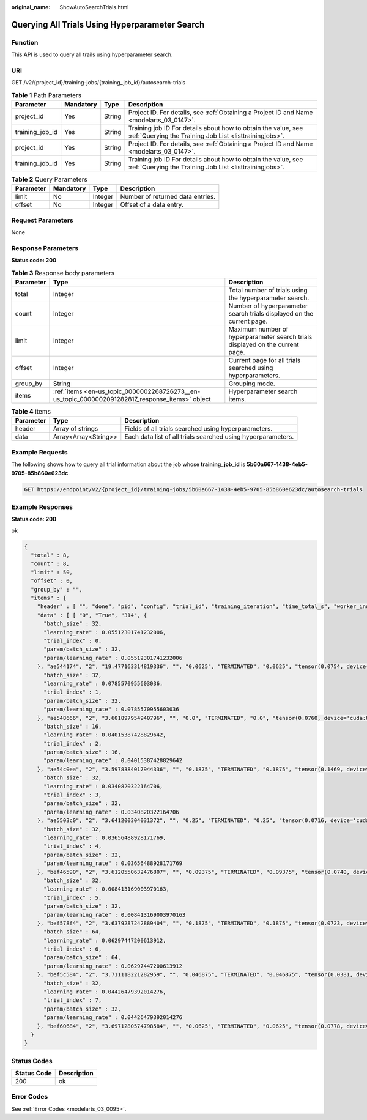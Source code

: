 :original_name: ShowAutoSearchTrials.html

.. _ShowAutoSearchTrials:

Querying All Trials Using Hyperparameter Search
===============================================

Function
--------

This API is used to query all trails using hyperparameter search.

URI
---

GET /v2/{project_id}/training-jobs/{training_job_id}/autosearch-trials

.. table:: **Table 1** Path Parameters

   +-----------------+-----------+--------+--------------------------------------------------------------------------------------------------------------------------+
   | Parameter       | Mandatory | Type   | Description                                                                                                              |
   +=================+===========+========+==========================================================================================================================+
   | project_id      | Yes       | String | Project ID. For details, see :ref:`Obtaining a Project ID and Name <modelarts_03_0147>`.                                 |
   +-----------------+-----------+--------+--------------------------------------------------------------------------------------------------------------------------+
   | training_job_id | Yes       | String | Training job ID For details about how to obtain the value, see :ref:`Querying the Training Job List <listtrainingjobs>`. |
   +-----------------+-----------+--------+--------------------------------------------------------------------------------------------------------------------------+
   | project_id      | Yes       | String | Project ID. For details, see :ref:`Obtaining a Project ID and Name <modelarts_03_0147>`.                                 |
   +-----------------+-----------+--------+--------------------------------------------------------------------------------------------------------------------------+
   | training_job_id | Yes       | String | Training job ID For details about how to obtain the value, see :ref:`Querying the Training Job List <listtrainingjobs>`. |
   +-----------------+-----------+--------+--------------------------------------------------------------------------------------------------------------------------+

.. table:: **Table 2** Query Parameters

   ========= ========= ======= ================================
   Parameter Mandatory Type    Description
   ========= ========= ======= ================================
   limit     No        Integer Number of returned data entries.
   offset    No        Integer Offset of a data entry.
   ========= ========= ======= ================================

Request Parameters
------------------

None

Response Parameters
-------------------

**Status code: 200**

.. table:: **Table 3** Response body parameters

   +-----------+-------------------------------------------------------------------------------------------------+-------------------------------------------------------------------------------+
   | Parameter | Type                                                                                            | Description                                                                   |
   +===========+=================================================================================================+===============================================================================+
   | total     | Integer                                                                                         | Total number of trials using the hyperparameter search.                       |
   +-----------+-------------------------------------------------------------------------------------------------+-------------------------------------------------------------------------------+
   | count     | Integer                                                                                         | Number of hyperparameter search trials displayed on the current page.         |
   +-----------+-------------------------------------------------------------------------------------------------+-------------------------------------------------------------------------------+
   | limit     | Integer                                                                                         | Maximum number of hyperparameter search trials displayed on the current page. |
   +-----------+-------------------------------------------------------------------------------------------------+-------------------------------------------------------------------------------+
   | offset    | Integer                                                                                         | Current page for all trials searched using hyperparameters.                   |
   +-----------+-------------------------------------------------------------------------------------------------+-------------------------------------------------------------------------------+
   | group_by  | String                                                                                          | Grouping mode.                                                                |
   +-----------+-------------------------------------------------------------------------------------------------+-------------------------------------------------------------------------------+
   | items     | :ref:`items <en-us_topic_0000002268726273__en-us_topic_0000002091282817_response_items>` object | Hyperparameter search items.                                                  |
   +-----------+-------------------------------------------------------------------------------------------------+-------------------------------------------------------------------------------+

.. _en-us_topic_0000002268726273__en-us_topic_0000002091282817_response_items:

.. table:: **Table 4** items

   +-----------+----------------------+--------------------------------------------------------------+
   | Parameter | Type                 | Description                                                  |
   +===========+======================+==============================================================+
   | header    | Array of strings     | Fields of all trials searched using hyperparameters.         |
   +-----------+----------------------+--------------------------------------------------------------+
   | data      | Array<Array<String>> | Each data list of all trials searched using hyperparameters. |
   +-----------+----------------------+--------------------------------------------------------------+

Example Requests
----------------

The following shows how to query all trial information about the job whose **training_job_id** is **5b60a667-1438-4eb5-9705-85b860e623dc**.

.. code-block:: text

   GET https://endpoint/v2/{project_id}/training-jobs/5b60a667-1438-4eb5-9705-85b860e623dc/autosearch-trials

Example Responses
-----------------

**Status code: 200**

ok

.. code-block::

   {
     "total" : 8,
     "count" : 8,
     "limit" : 50,
     "offset" : 0,
     "group_by" : "",
     "items" : {
       "header" : [ "", "done", "pid", "config", "trial_id", "training_iteration", "time_total_s", "worker_index", "reward_attr", "status", "acc", "loss", "best_reward" ],
       "data" : [ [ "0", "True", "314", {
         "batch_size" : 32,
         "learning_rate" : 0.05512301741232006,
         "trial_index" : 0,
         "param/batch_size" : 32,
         "param/learning_rate" : 0.05512301741232006
       }, "ae544174", "2", "19.477163314819336", "", "0.0625", "TERMINATED", "0.0625", "tensor(0.0754, device='cuda:0', requires_grad=True)", "0.0625" ], [ "1", "True", "315", {
         "batch_size" : 32,
         "learning_rate" : 0.0785570955603036,
         "trial_index" : 1,
         "param/batch_size" : 32,
         "param/learning_rate" : 0.0785570955603036
       }, "ae548666", "2", "3.601897954940796", "", "0.0", "TERMINATED", "0.0", "tensor(0.0760, device='cuda:0', requires_grad=True)", "0.0" ], [ "2", "True", "312", {
         "batch_size" : 16,
         "learning_rate" : 0.04015387428829642,
         "trial_index" : 2,
         "param/batch_size" : 16,
         "param/learning_rate" : 0.04015387428829642
       }, "ae54c0ea", "2", "3.5978384017944336", "", "0.1875", "TERMINATED", "0.1875", "tensor(0.1469, device='cuda:0', requires_grad=True)", "0.1875" ], [ "3", "True", "313", {
         "batch_size" : 32,
         "learning_rate" : 0.0340820322164706,
         "trial_index" : 3,
         "param/batch_size" : 32,
         "param/learning_rate" : 0.0340820322164706
       }, "ae5503c0", "2", "3.641200304031372", "", "0.25", "TERMINATED", "0.25", "tensor(0.0716, device='cuda:0', requires_grad=True)", "0.25" ], [ "4", "True", "470", {
         "batch_size" : 32,
         "learning_rate" : 0.03656488928171769,
         "trial_index" : 4,
         "param/batch_size" : 32,
         "param/learning_rate" : 0.03656488928171769
       }, "bef46590", "2", "3.6120550632476807", "", "0.09375", "TERMINATED", "0.09375", "tensor(0.0740, device='cuda:0', requires_grad=True)", "0.09375" ], [ "5", "True", "499", {
         "batch_size" : 32,
         "learning_rate" : 0.008413169003970163,
         "trial_index" : 5,
         "param/batch_size" : 32,
         "param/learning_rate" : 0.008413169003970163
       }, "bef578f4", "2", "3.6379287242889404", "", "0.1875", "TERMINATED", "0.1875", "tensor(0.0723, device='cuda:0', requires_grad=True)", "0.1875" ], [ "6", "True", "528", {
         "batch_size" : 64,
         "learning_rate" : 0.06297447200613912,
         "trial_index" : 6,
         "param/batch_size" : 64,
         "param/learning_rate" : 0.06297447200613912
       }, "bef5c584", "2", "3.711118221282959", "", "0.046875", "TERMINATED", "0.046875", "tensor(0.0381, device='cuda:0', requires_grad=True)", "0.046875" ], [ "7", "True", "557", {
         "batch_size" : 32,
         "learning_rate" : 0.04426479392014276,
         "trial_index" : 7,
         "param/batch_size" : 32,
         "param/learning_rate" : 0.04426479392014276
       }, "bef60684", "2", "3.6971280574798584", "", "0.0625", "TERMINATED", "0.0625", "tensor(0.0778, device='cuda:0', requires_grad=True)", "0.0625" ] ]
     }
   }

Status Codes
------------

=========== ===========
Status Code Description
=========== ===========
200         ok
=========== ===========

Error Codes
-----------

See :ref:`Error Codes <modelarts_03_0095>`.

